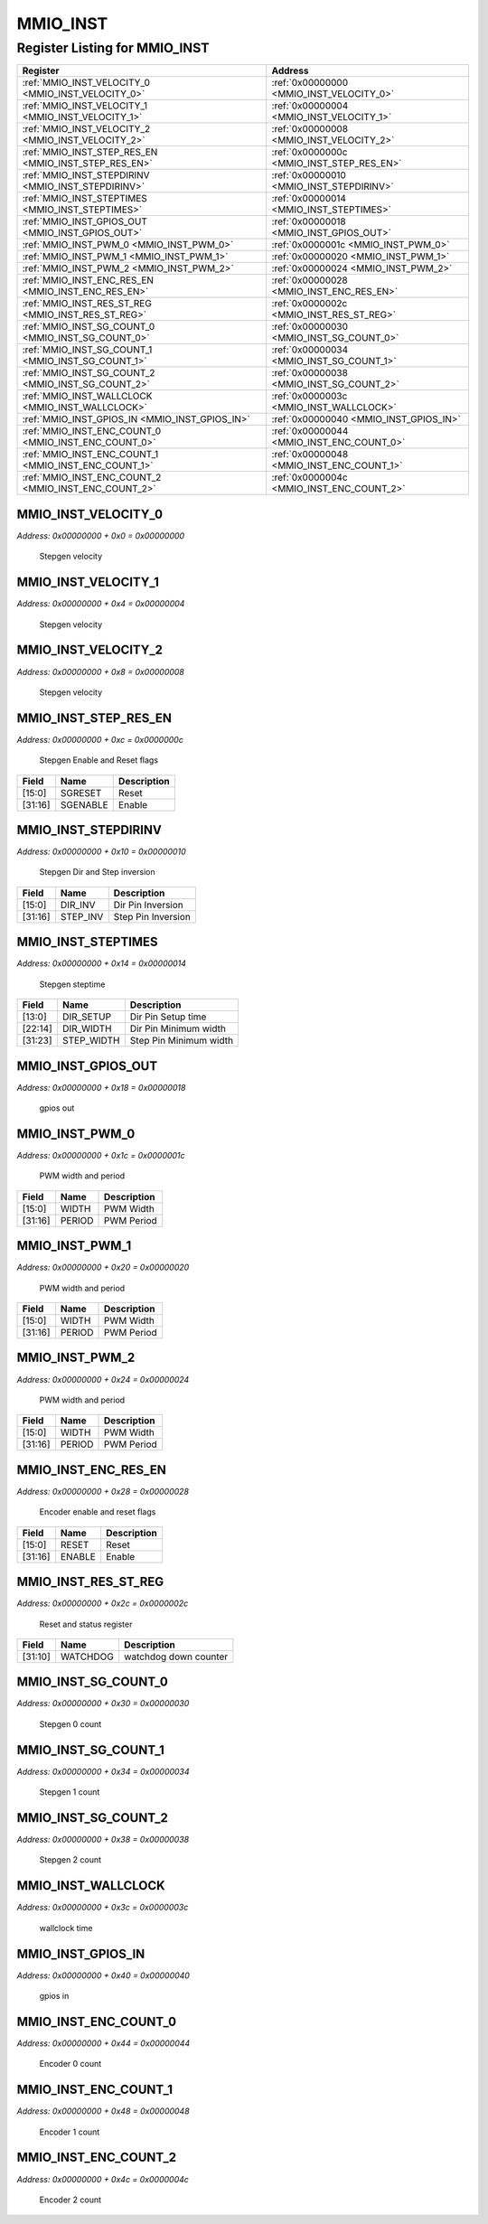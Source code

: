 MMIO_INST
=========

Register Listing for MMIO_INST
------------------------------

+------------------------------------------------------+-------------------------------------------+
| Register                                             | Address                                   |
+======================================================+===========================================+
| :ref:`MMIO_INST_VELOCITY_0 <MMIO_INST_VELOCITY_0>`   | :ref:`0x00000000 <MMIO_INST_VELOCITY_0>`  |
+------------------------------------------------------+-------------------------------------------+
| :ref:`MMIO_INST_VELOCITY_1 <MMIO_INST_VELOCITY_1>`   | :ref:`0x00000004 <MMIO_INST_VELOCITY_1>`  |
+------------------------------------------------------+-------------------------------------------+
| :ref:`MMIO_INST_VELOCITY_2 <MMIO_INST_VELOCITY_2>`   | :ref:`0x00000008 <MMIO_INST_VELOCITY_2>`  |
+------------------------------------------------------+-------------------------------------------+
| :ref:`MMIO_INST_STEP_RES_EN <MMIO_INST_STEP_RES_EN>` | :ref:`0x0000000c <MMIO_INST_STEP_RES_EN>` |
+------------------------------------------------------+-------------------------------------------+
| :ref:`MMIO_INST_STEPDIRINV <MMIO_INST_STEPDIRINV>`   | :ref:`0x00000010 <MMIO_INST_STEPDIRINV>`  |
+------------------------------------------------------+-------------------------------------------+
| :ref:`MMIO_INST_STEPTIMES <MMIO_INST_STEPTIMES>`     | :ref:`0x00000014 <MMIO_INST_STEPTIMES>`   |
+------------------------------------------------------+-------------------------------------------+
| :ref:`MMIO_INST_GPIOS_OUT <MMIO_INST_GPIOS_OUT>`     | :ref:`0x00000018 <MMIO_INST_GPIOS_OUT>`   |
+------------------------------------------------------+-------------------------------------------+
| :ref:`MMIO_INST_PWM_0 <MMIO_INST_PWM_0>`             | :ref:`0x0000001c <MMIO_INST_PWM_0>`       |
+------------------------------------------------------+-------------------------------------------+
| :ref:`MMIO_INST_PWM_1 <MMIO_INST_PWM_1>`             | :ref:`0x00000020 <MMIO_INST_PWM_1>`       |
+------------------------------------------------------+-------------------------------------------+
| :ref:`MMIO_INST_PWM_2 <MMIO_INST_PWM_2>`             | :ref:`0x00000024 <MMIO_INST_PWM_2>`       |
+------------------------------------------------------+-------------------------------------------+
| :ref:`MMIO_INST_ENC_RES_EN <MMIO_INST_ENC_RES_EN>`   | :ref:`0x00000028 <MMIO_INST_ENC_RES_EN>`  |
+------------------------------------------------------+-------------------------------------------+
| :ref:`MMIO_INST_RES_ST_REG <MMIO_INST_RES_ST_REG>`   | :ref:`0x0000002c <MMIO_INST_RES_ST_REG>`  |
+------------------------------------------------------+-------------------------------------------+
| :ref:`MMIO_INST_SG_COUNT_0 <MMIO_INST_SG_COUNT_0>`   | :ref:`0x00000030 <MMIO_INST_SG_COUNT_0>`  |
+------------------------------------------------------+-------------------------------------------+
| :ref:`MMIO_INST_SG_COUNT_1 <MMIO_INST_SG_COUNT_1>`   | :ref:`0x00000034 <MMIO_INST_SG_COUNT_1>`  |
+------------------------------------------------------+-------------------------------------------+
| :ref:`MMIO_INST_SG_COUNT_2 <MMIO_INST_SG_COUNT_2>`   | :ref:`0x00000038 <MMIO_INST_SG_COUNT_2>`  |
+------------------------------------------------------+-------------------------------------------+
| :ref:`MMIO_INST_WALLCLOCK <MMIO_INST_WALLCLOCK>`     | :ref:`0x0000003c <MMIO_INST_WALLCLOCK>`   |
+------------------------------------------------------+-------------------------------------------+
| :ref:`MMIO_INST_GPIOS_IN <MMIO_INST_GPIOS_IN>`       | :ref:`0x00000040 <MMIO_INST_GPIOS_IN>`    |
+------------------------------------------------------+-------------------------------------------+
| :ref:`MMIO_INST_ENC_COUNT_0 <MMIO_INST_ENC_COUNT_0>` | :ref:`0x00000044 <MMIO_INST_ENC_COUNT_0>` |
+------------------------------------------------------+-------------------------------------------+
| :ref:`MMIO_INST_ENC_COUNT_1 <MMIO_INST_ENC_COUNT_1>` | :ref:`0x00000048 <MMIO_INST_ENC_COUNT_1>` |
+------------------------------------------------------+-------------------------------------------+
| :ref:`MMIO_INST_ENC_COUNT_2 <MMIO_INST_ENC_COUNT_2>` | :ref:`0x0000004c <MMIO_INST_ENC_COUNT_2>` |
+------------------------------------------------------+-------------------------------------------+

MMIO_INST_VELOCITY_0
^^^^^^^^^^^^^^^^^^^^

`Address: 0x00000000 + 0x0 = 0x00000000`

    Stepgen velocity

    .. wavedrom::
        :caption: MMIO_INST_VELOCITY_0

        {
            "reg": [
                {"name": "velocity_0[31:0]", "bits": 32}
            ], "config": {"hspace": 400, "bits": 32, "lanes": 1 }, "options": {"hspace": 400, "bits": 32, "lanes": 1}
        }


MMIO_INST_VELOCITY_1
^^^^^^^^^^^^^^^^^^^^

`Address: 0x00000000 + 0x4 = 0x00000004`

    Stepgen velocity

    .. wavedrom::
        :caption: MMIO_INST_VELOCITY_1

        {
            "reg": [
                {"name": "velocity_1[31:0]", "bits": 32}
            ], "config": {"hspace": 400, "bits": 32, "lanes": 1 }, "options": {"hspace": 400, "bits": 32, "lanes": 1}
        }


MMIO_INST_VELOCITY_2
^^^^^^^^^^^^^^^^^^^^

`Address: 0x00000000 + 0x8 = 0x00000008`

    Stepgen velocity

    .. wavedrom::
        :caption: MMIO_INST_VELOCITY_2

        {
            "reg": [
                {"name": "velocity_2[31:0]", "bits": 32}
            ], "config": {"hspace": 400, "bits": 32, "lanes": 1 }, "options": {"hspace": 400, "bits": 32, "lanes": 1}
        }


MMIO_INST_STEP_RES_EN
^^^^^^^^^^^^^^^^^^^^^

`Address: 0x00000000 + 0xc = 0x0000000c`

    Stepgen Enable and Reset flags

    .. wavedrom::
        :caption: MMIO_INST_STEP_RES_EN

        {
            "reg": [
                {"name": "sgreset",  "bits": 16},
                {"name": "sgenable",  "bits": 16}
            ], "config": {"hspace": 400, "bits": 32, "lanes": 1 }, "options": {"hspace": 400, "bits": 32, "lanes": 1}
        }


+---------+----------+-------------+
| Field   | Name     | Description |
+=========+==========+=============+
| [15:0]  | SGRESET  | Reset       |
+---------+----------+-------------+
| [31:16] | SGENABLE | Enable      |
+---------+----------+-------------+

MMIO_INST_STEPDIRINV
^^^^^^^^^^^^^^^^^^^^

`Address: 0x00000000 + 0x10 = 0x00000010`

    Stepgen Dir and Step inversion

    .. wavedrom::
        :caption: MMIO_INST_STEPDIRINV

        {
            "reg": [
                {"name": "dir_inv",  "bits": 16},
                {"name": "step_inv",  "bits": 16}
            ], "config": {"hspace": 400, "bits": 32, "lanes": 1 }, "options": {"hspace": 400, "bits": 32, "lanes": 1}
        }


+---------+----------+--------------------+
| Field   | Name     | Description        |
+=========+==========+====================+
| [15:0]  | DIR_INV  | Dir Pin Inversion  |
+---------+----------+--------------------+
| [31:16] | STEP_INV | Step Pin Inversion |
+---------+----------+--------------------+

MMIO_INST_STEPTIMES
^^^^^^^^^^^^^^^^^^^

`Address: 0x00000000 + 0x14 = 0x00000014`

    Stepgen steptime

    .. wavedrom::
        :caption: MMIO_INST_STEPTIMES

        {
            "reg": [
                {"name": "dir_setup",  "bits": 14},
                {"name": "dir_width",  "bits": 9},
                {"name": "step_width",  "bits": 9}
            ], "config": {"hspace": 400, "bits": 32, "lanes": 1 }, "options": {"hspace": 400, "bits": 32, "lanes": 1}
        }


+---------+------------+------------------------+
| Field   | Name       | Description            |
+=========+============+========================+
| [13:0]  | DIR_SETUP  | Dir Pin Setup time     |
+---------+------------+------------------------+
| [22:14] | DIR_WIDTH  | Dir Pin Minimum width  |
+---------+------------+------------------------+
| [31:23] | STEP_WIDTH | Step Pin Minimum width |
+---------+------------+------------------------+

MMIO_INST_GPIOS_OUT
^^^^^^^^^^^^^^^^^^^

`Address: 0x00000000 + 0x18 = 0x00000018`

    gpios out

    .. wavedrom::
        :caption: MMIO_INST_GPIOS_OUT

        {
            "reg": [
                {"name": "gpios_out[31:0]", "bits": 32}
            ], "config": {"hspace": 400, "bits": 32, "lanes": 1 }, "options": {"hspace": 400, "bits": 32, "lanes": 1}
        }


MMIO_INST_PWM_0
^^^^^^^^^^^^^^^

`Address: 0x00000000 + 0x1c = 0x0000001c`

    PWM width and period

    .. wavedrom::
        :caption: MMIO_INST_PWM_0

        {
            "reg": [
                {"name": "width",  "bits": 16},
                {"name": "period",  "bits": 16}
            ], "config": {"hspace": 400, "bits": 32, "lanes": 1 }, "options": {"hspace": 400, "bits": 32, "lanes": 1}
        }


+---------+--------+-------------+
| Field   | Name   | Description |
+=========+========+=============+
| [15:0]  | WIDTH  | PWM Width   |
+---------+--------+-------------+
| [31:16] | PERIOD | PWM Period  |
+---------+--------+-------------+

MMIO_INST_PWM_1
^^^^^^^^^^^^^^^

`Address: 0x00000000 + 0x20 = 0x00000020`

    PWM width and period

    .. wavedrom::
        :caption: MMIO_INST_PWM_1

        {
            "reg": [
                {"name": "width",  "bits": 16},
                {"name": "period",  "bits": 16}
            ], "config": {"hspace": 400, "bits": 32, "lanes": 1 }, "options": {"hspace": 400, "bits": 32, "lanes": 1}
        }


+---------+--------+-------------+
| Field   | Name   | Description |
+=========+========+=============+
| [15:0]  | WIDTH  | PWM Width   |
+---------+--------+-------------+
| [31:16] | PERIOD | PWM Period  |
+---------+--------+-------------+

MMIO_INST_PWM_2
^^^^^^^^^^^^^^^

`Address: 0x00000000 + 0x24 = 0x00000024`

    PWM width and period

    .. wavedrom::
        :caption: MMIO_INST_PWM_2

        {
            "reg": [
                {"name": "width",  "bits": 16},
                {"name": "period",  "bits": 16}
            ], "config": {"hspace": 400, "bits": 32, "lanes": 1 }, "options": {"hspace": 400, "bits": 32, "lanes": 1}
        }


+---------+--------+-------------+
| Field   | Name   | Description |
+=========+========+=============+
| [15:0]  | WIDTH  | PWM Width   |
+---------+--------+-------------+
| [31:16] | PERIOD | PWM Period  |
+---------+--------+-------------+

MMIO_INST_ENC_RES_EN
^^^^^^^^^^^^^^^^^^^^

`Address: 0x00000000 + 0x28 = 0x00000028`

    Encoder enable and reset flags

    .. wavedrom::
        :caption: MMIO_INST_ENC_RES_EN

        {
            "reg": [
                {"name": "reset",  "bits": 16},
                {"name": "enable",  "bits": 16}
            ], "config": {"hspace": 400, "bits": 32, "lanes": 1 }, "options": {"hspace": 400, "bits": 32, "lanes": 1}
        }


+---------+--------+-------------+
| Field   | Name   | Description |
+=========+========+=============+
| [15:0]  | RESET  | Reset       |
+---------+--------+-------------+
| [31:16] | ENABLE | Enable      |
+---------+--------+-------------+

MMIO_INST_RES_ST_REG
^^^^^^^^^^^^^^^^^^^^

`Address: 0x00000000 + 0x2c = 0x0000002c`

    Reset and status register

    .. wavedrom::
        :caption: MMIO_INST_RES_ST_REG

        {
            "reg": [
                {"bits": 10},
                {"name": "watchdog",  "bits": 22}
            ], "config": {"hspace": 400, "bits": 32, "lanes": 1 }, "options": {"hspace": 400, "bits": 32, "lanes": 1}
        }


+---------+----------+-----------------------+
| Field   | Name     | Description           |
+=========+==========+=======================+
| [31:10] | WATCHDOG | watchdog down counter |
+---------+----------+-----------------------+

MMIO_INST_SG_COUNT_0
^^^^^^^^^^^^^^^^^^^^

`Address: 0x00000000 + 0x30 = 0x00000030`

    Stepgen 0 count

    .. wavedrom::
        :caption: MMIO_INST_SG_COUNT_0

        {
            "reg": [
                {"name": "sg_count_0[31:0]", "bits": 32}
            ], "config": {"hspace": 400, "bits": 32, "lanes": 1 }, "options": {"hspace": 400, "bits": 32, "lanes": 1}
        }


MMIO_INST_SG_COUNT_1
^^^^^^^^^^^^^^^^^^^^

`Address: 0x00000000 + 0x34 = 0x00000034`

    Stepgen 1 count

    .. wavedrom::
        :caption: MMIO_INST_SG_COUNT_1

        {
            "reg": [
                {"name": "sg_count_1[31:0]", "bits": 32}
            ], "config": {"hspace": 400, "bits": 32, "lanes": 1 }, "options": {"hspace": 400, "bits": 32, "lanes": 1}
        }


MMIO_INST_SG_COUNT_2
^^^^^^^^^^^^^^^^^^^^

`Address: 0x00000000 + 0x38 = 0x00000038`

    Stepgen 2 count

    .. wavedrom::
        :caption: MMIO_INST_SG_COUNT_2

        {
            "reg": [
                {"name": "sg_count_2[31:0]", "bits": 32}
            ], "config": {"hspace": 400, "bits": 32, "lanes": 1 }, "options": {"hspace": 400, "bits": 32, "lanes": 1}
        }


MMIO_INST_WALLCLOCK
^^^^^^^^^^^^^^^^^^^

`Address: 0x00000000 + 0x3c = 0x0000003c`

    wallclock time

    .. wavedrom::
        :caption: MMIO_INST_WALLCLOCK

        {
            "reg": [
                {"name": "wallclock[31:0]", "bits": 32}
            ], "config": {"hspace": 400, "bits": 32, "lanes": 1 }, "options": {"hspace": 400, "bits": 32, "lanes": 1}
        }


MMIO_INST_GPIOS_IN
^^^^^^^^^^^^^^^^^^

`Address: 0x00000000 + 0x40 = 0x00000040`

    gpios in

    .. wavedrom::
        :caption: MMIO_INST_GPIOS_IN

        {
            "reg": [
                {"name": "gpios_in[31:0]", "bits": 32}
            ], "config": {"hspace": 400, "bits": 32, "lanes": 1 }, "options": {"hspace": 400, "bits": 32, "lanes": 1}
        }


MMIO_INST_ENC_COUNT_0
^^^^^^^^^^^^^^^^^^^^^

`Address: 0x00000000 + 0x44 = 0x00000044`

    Encoder 0 count

    .. wavedrom::
        :caption: MMIO_INST_ENC_COUNT_0

        {
            "reg": [
                {"name": "enc_count_0[31:0]", "bits": 32}
            ], "config": {"hspace": 400, "bits": 32, "lanes": 1 }, "options": {"hspace": 400, "bits": 32, "lanes": 1}
        }


MMIO_INST_ENC_COUNT_1
^^^^^^^^^^^^^^^^^^^^^

`Address: 0x00000000 + 0x48 = 0x00000048`

    Encoder 1 count

    .. wavedrom::
        :caption: MMIO_INST_ENC_COUNT_1

        {
            "reg": [
                {"name": "enc_count_1[31:0]", "bits": 32}
            ], "config": {"hspace": 400, "bits": 32, "lanes": 1 }, "options": {"hspace": 400, "bits": 32, "lanes": 1}
        }


MMIO_INST_ENC_COUNT_2
^^^^^^^^^^^^^^^^^^^^^

`Address: 0x00000000 + 0x4c = 0x0000004c`

    Encoder 2 count

    .. wavedrom::
        :caption: MMIO_INST_ENC_COUNT_2

        {
            "reg": [
                {"name": "enc_count_2[31:0]", "bits": 32}
            ], "config": {"hspace": 400, "bits": 32, "lanes": 1 }, "options": {"hspace": 400, "bits": 32, "lanes": 1}
        }


